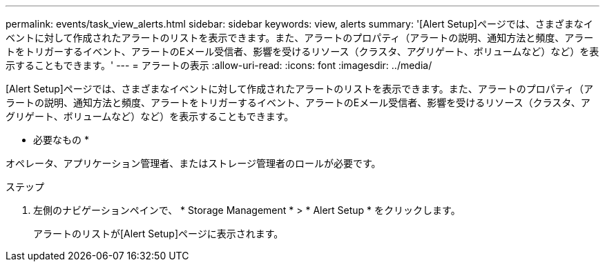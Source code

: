 ---
permalink: events/task_view_alerts.html 
sidebar: sidebar 
keywords: view, alerts 
summary: '[Alert Setup]ページでは、さまざまなイベントに対して作成されたアラートのリストを表示できます。また、アラートのプロパティ（アラートの説明、通知方法と頻度、アラートをトリガーするイベント、アラートのEメール受信者、影響を受けるリソース（クラスタ、アグリゲート、ボリュームなど）など）を表示することもできます。' 
---
= アラートの表示
:allow-uri-read: 
:icons: font
:imagesdir: ../media/


[role="lead"]
[Alert Setup]ページでは、さまざまなイベントに対して作成されたアラートのリストを表示できます。また、アラートのプロパティ（アラートの説明、通知方法と頻度、アラートをトリガーするイベント、アラートのEメール受信者、影響を受けるリソース（クラスタ、アグリゲート、ボリュームなど）など）を表示することもできます。

* 必要なもの *

オペレータ、アプリケーション管理者、またはストレージ管理者のロールが必要です。

.ステップ
. 左側のナビゲーションペインで、 * Storage Management * > * Alert Setup * をクリックします。
+
アラートのリストが[Alert Setup]ページに表示されます。


